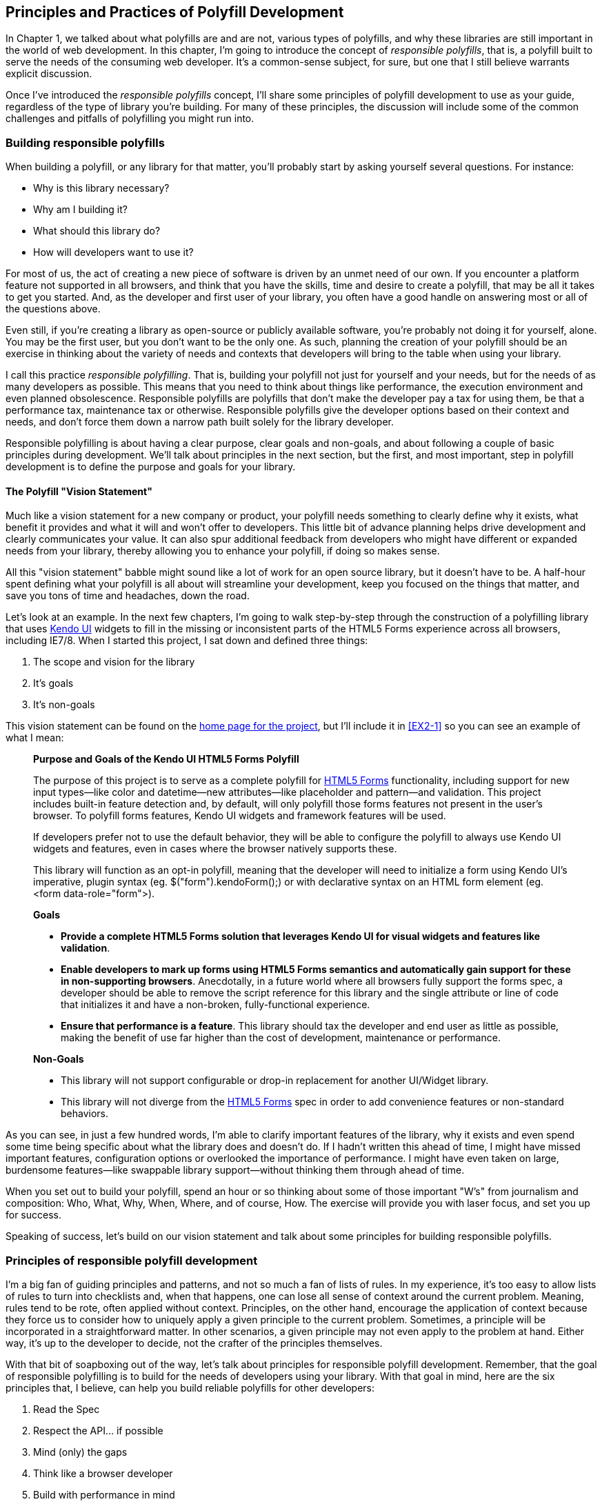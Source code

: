 [[polyfills_chapter_2]]
== Principles and Practices of Polyfill Development

In Chapter 1, we talked about what polyfills are and are not, various types of polyfills, and why these libraries are still important in the world of web development. In this chapter, I'm going to introduce the concept of _responsible polyfills_, that is, a polyfill built to serve the needs of the consuming web developer. It's a common-sense subject, for sure, but one that I still believe warrants explicit discussion.

Once I've introduced the _responsible polyfills_ concept, I'll share some principles of polyfill development to use as your guide, regardless of the type of library you're building. For many of these principles, the discussion will include some of the common challenges and pitfalls of polyfilling you might run into.

=== Building responsible polyfills

When building a polyfill, or any library for that matter, you'll probably start by asking yourself several questions. For instance: 

* Why is this library necessary?
* Why am I building it?
* What should this library do?
* How will developers want to use it?

For most of us, the act of creating a new piece of software is driven by an unmet need of our own. If you encounter a platform feature not supported in all browsers, and think that you have the skills, time and desire to create a polyfill, that may be all it takes to get you started. And, as the developer and first user of your library, you often have a good handle on answering most or all of the questions above.

Even still, if you're creating a library as open-source or publicly available software, you're probably not doing it for yourself, alone. You may be the first user, but you don't want to be the only one. As such, planning the creation of your polyfill should be an exercise in thinking about the variety of needs and contexts that developers will bring to the table when using your library.

I call this practice _responsible polyfilling_. That is, building your polyfill not just for yourself and your needs, but for the needs of as many developers as possible. This means that you need to think about things like performance, the execution environment and even planned obsolescence. Responsible polyfills are polyfills that don't make the developer pay a tax for using them, be that a performance tax, maintenance tax or otherwise. Responsible polyfills give the developer options based on their context and needs, and don't force them down a narrow path built solely for the library developer.

Responsible polyfilling is about having a clear purpose, clear goals and non-goals, and about following a couple of basic principles during development. We'll talk about principles in the next section, but the first, and most important, step in polyfill development is to define the purpose and goals for your library. 

==== The Polyfill "Vision Statement"

Much like a vision statement for a new company or product, your polyfill needs something to clearly define why it exists, what benefit it provides and what it will and won't offer to developers. This little bit of advance planning helps drive development and clearly communicates your value. It can also spur additional feedback from developers who might have different or expanded needs from your library, thereby allowing you to enhance your polyfill, if doing so makes sense.

All this "vision statement" babble might sound like a lot of work for an open source library, but it doesn't have to be. A half-hour spent defining what your polyfill is all about will streamline your development, keep you focused on the things that matter, and save you tons of time and headaches, down the road. 

Let's look at an example. In the next few chapters, I'm going to walk step-by-step through the construction of a polyfilling library that uses http://www.kendoui.com[Kendo UI] widgets to fill in the missing or inconsistent parts of the HTML5 Forms experience across all browsers, including IE7/8. When I started this project, I sat down and defined three things:

. The scope and vision for the library
. It's goals
. It's non-goals

This vision statement can be found on the https://github.com/kendo-labs/kendo-ui-forms[home page for the project], but I'll include it in <<EX2-1>> so you can see an example of what I mean:

[[EX2-1]]
____
*Purpose and Goals of the Kendo UI HTML5 Forms Polyfill*

The purpose of this project is to serve as a complete polyfill for http://www.w3.org/TR/2011/WD-html5-20110525/forms.html[HTML5 Forms] functionality, including support for new input types--like color and datetime--new attributes--like placeholder and pattern--and validation. This project includes built-in feature detection and, by default, will only polyfill those forms features not present in the user's browser. To polyfill forms features, Kendo UI widgets and framework features will be used.

If developers prefer not to use the default behavior, they will be able to configure the polyfill to always use Kendo UI widgets and features, even in cases where the browser natively supports these.

This library will function as an opt-in polyfill, meaning that the developer will need to initialize a form using Kendo UI's imperative, plugin syntax (eg. +$("form").kendoForm();+) or with declarative syntax on an HTML form element (eg. +<form data-role="form">+). 

*Goals*

* *Provide a complete HTML5 Forms solution that leverages Kendo UI for visual widgets and features like validation*.
* *Enable developers to mark up forms using HTML5 Forms semantics and automatically gain support for these in non-supporting browsers*. Anecdotally, in a future world where all browsers fully support the forms spec, a developer should be able to remove the script reference for this library and the single attribute or line of code that initializes it and have a non-broken, fully-functional experience.
* *Ensure that performance is a feature*. This library should tax the developer and end user as little as possible, making the benefit of use far higher than the cost of development, maintenance or performance.

*Non-Goals*

* This library will not support configurable or drop-in replacement for another UI/Widget library.
* This library will not diverge from the http://www.w3.org/TR/2011/WD-html5-20110525/forms.html[HTML5 Forms] spec in order to add convenience features or non-standard behaviors.
____

As you can see, in just a few hundred words, I'm able to clarify important features of the library, why it exists and even spend some time being specific about what the library does and doesn't do. If I hadn't written this ahead of time, I might have missed important features, configuration options or overlooked the importance of performance. I might have even taken on large, burdensome features--like swappable library support--without thinking them through ahead of time.

When you set out to build your polyfill, spend an hour or so thinking about some of those important "W's" from journalism and composition: Who, What, Why, When, Where, and of course, How. The exercise will provide you with laser focus, and set you up for success.

Speaking of success, let's build on our vision statement and talk about some principles for building responsible polyfills.

=== Principles of responsible polyfill development

I'm a big fan of guiding principles and patterns, and not so much a fan of lists of rules. In my experience, it's too easy to allow lists of rules to turn into checklists and, when that happens, one can lose all sense of context around the current problem. Meaning, rules tend to be rote, often applied without context. Principles, on the other hand, encourage the application of context because they force us to consider how to uniquely apply a given principle to the current problem. Sometimes, a principle will be incorporated in a straightforward matter. In other scenarios, a given principle may not even apply to the problem at hand. Either way, it's up to the developer to decide, not the crafter of the principles themselves.

With that bit of soapboxing out of the way, let's talk about principles for responsible polyfill development. Remember, that the goal of responsible polyfilling is to build for the needs of  developers using your library. With that goal in mind, here are the six principles that, I believe, can help you build reliable polyfills for other developers:

. Read the Spec
. Respect the API… if possible
. Mind (only) the gaps
. Think like a browser developer
. Build with performance in mind
. Plan for obsolescence

Let's talk about each of these, in turn.
    
==== 1. Read the Spec

I do a lot of reading. About half of my reading is technical: blog posts, articles and books, and the other half is not, from great novels to books about the joys and trials of raising three precocious boys. Across these, there are a lot of things I love to read, and many things that require a monumental force of will for me to power through.

Specifications, be they the W3C or WHATWG variety, fall squarely into that latter category, for me. If I'm being completely honest, and in a private conversation with a close friend, I'd probably even admit that I'd rather paint my living room, pull up a lawn chair and watch that paint dry while licking 9-volt batteries, than willingly read a W3C specification.

This is not to say that these specifications aren't useful, or even a worthwhile read. As a matter of fact, they are enormously useful to their primary audience: browser implementers. And they are worth your time as a polyfill developer. Much like my four-year old needs to be reminded that eating one's vegetables are important, I have to be reminded from time-to-time that specifications are very useful, even to us lowly web developers.

For the polyfill developer, reading and understanding a specification is almost as important as it is to browser implementers themselves. As we'll discuss in the next principle, reading the spec is the best way to understand _what_ your polyfill needs to provide and thus, is essential. It's the most "rule-like" of all these principles, but also the most important. So pull up a chair, put on a pot of coffee, get yourself a Ludovico apparatus, and get to work. 

==== 2. Respect the API… if possible

When reading W3C specifications, you'll often come across blocks of text and pseudo-code, similar to those found in <<EX2-2>>. This code is called Web IDL, an interface definition language designed for browsers. According to http://www.w3.org/TR/WebIDL[its specification], Web IDL "…is an IDL variant with a number of features that allow the behavior of common script objects in the web platform to be specified more readily."

[[EX2-2]]
.Example WebIDL Snippet for the http://www.w3.org/TR/html5/forms.html#the-form-element[HTML Form Element]
image::images/ch2-ex2.png[]

So Web IDL specifies the interface that browsers are to use when building a standard implementation, and browsers do exactly that. What's more, most of them--perhaps even all of them, but I can't claim all without seeing Internet Explorer's code base, which is not open source--automatically generate Web IDL bindings directly from the spec-defined IDL. Chrome even includes http://www.chromium.org/blink/webidl[Web IDL docs] for developers working with the browser source.

[NOTE]
====
While it's true that not ALL W3C specifications use Web IDL at present, the Web IDL spec itself was moved into Candidate Recommendation status in early 2012, so it's likely that the any newer spec you're looking to polyfill will be written using this syntax.
====

There's no doubt that JavaScript API design is hard work. It's easy to get it wrong, and the chances of doing something you'll later regret is high. Because of this, one of the best parts of building polyfills is that your API is already defined for you! While W3C specs contain a lot of information you'll need to absorb for your polyfill, Web IDL is the icing on the cupcake, giving you the exact shape of your API, and all you need to do is make sense of it. What's more, with efforts like https://github.com/extensibleweb/webidl.js[WebIDL.js] from the Extensible Web Community Group, getting a biolerplate API for your library might soon be as easy as running some IDL through the terminal.

The bottom line of this principle is that, most of the time, the API of your polyfill should be a pretty cut and dry effort. My advice is to extract the defined interfaces from the spec and make sure to implement those. No more, and no less.

Of course, this principle does have the caveat of "… if possible." For some libraries, you might not be able to implement the entire API because part of the API depends on low-level networking or platform features that aren't available to you. For example, if you're building a polyfill for the http://dev.w3.org/geo/api/spec-source-orientation.html[DeviceOrientation Event] spec, you might find it possible to support the +deviceorientation+ event via existing platform features, but not +devicemotion+, or other aspects of the spec. This is fine, of course, as long as you're crystal clear with your users that you're providing an incomplete polyfill implementation, by design.

In other cases, you might be dealing with a specification that has experienced changes to it's API. One example of this scenario is the http://dev.w3.org/csswg/css-flexbox/[CSS Flexbox] module which has changed property syntax a couple of times during it's lifetime, while also experiencing early browser implementations. If you're maintaining a Flexbox library, chances are you'll need to support the legacy CSS property syntax in your implementation for a while. The bottom line is this: Specs and their APIs change, and building a polyfill might require you to bridge the gap created by API changes, in addition to merely filling in the gaps for browsers.

==== 3. Mind (only) the gaps

This is a simple principle, but an important one to highlight nonetheless. When building your polyfill, it's important to never lose sight of the fact that your library's purpose in life is to "fill in" the gaps in other browsers--or to iterate on experimental APIs, is is the case of a prollyfill--and nothing more. You should resist the temptation to add non-standard features simply because you want them or developers are clamoring for them. You can always create a separate shim that depends on your polyfill and add these features, but you'd be wise to keep them out of your main library.

Of course, prollyfills, which we'll discuss in Chapters 6 and 7, are an exception to this principle. Because the point of a prollyfill is to help vet an emerging API, you _should_ experiment with new ideas and interfaces that you believe belong in the spec.

==== 4. Think like a browser developer

As I mentioned in the first principle, most W3C specifications are written by browser developers, for browser developers. And while efforts like the "Extensible Web" movement are hoping to change that reality, for now, many of the specs in the standards pipeline were written by the people who will be adding those features to our browsers. I'm not going to weigh in here on whether that reality is or isn't an ideal world, but I do bring this point up to underscore an important fact. That is, when you're building polyfills, you need to think like the C++ developer who is working on this feature in the browser. "Thinking like a browser developer" can take a number of forms:

* Following feature and spec discussions on the appropriate http://lists.w3.org/[W3C Working Group mailing list]
* Following the implementation discussion in the issue trackers for https://code.google.com/p/chromium/issues/list[Chrome] or https://bugzilla.mozilla.org/describecomponents.cgi?product=Firefox[Firefox]. Google and Mozilla developers do a very good job of working in the open, so these trackers reveal a lot of insight into the various design decisions that go into implementing a given feature.
* Asking questions of developers on Internet Relay Chat (IRC). Picking a browser developer's brain via IRC can be one of the best ways to tap into implementation knowledge. It may sound daunting, but if you let these folks know that you're working on a polyfill for the feature they're working on, most will be happy to help. The Chrome team can be reached at #blink-dev on freenode, while Mozilla engineers typically hang out at #firefox on irc.mozilla.org. For more information on getting started with IRC, check out http://www.irchelp.org/[irchelp.org].

==== 5. Build with performance in mind

If you talk to web developers who have been working with HTML5 for a couple of years, you might discover that many hold the opinion that polyfills are nice, but too often, slow. Often, when developers create a polyfill, they're interested first in covering features. Once those are delivered, the developer usually packs up their and heads home, thinking the job is done. 

But the truth is, performance is important when adopting HTML5 features, even when polyfilling older browsers. While your library cannot hope to match native browser performance, you should make every effort to make your library as fast as possible. After all, a poorly-performing polyfill will end up being a bigger nightmare to end-users--and thus developers--than if the developer just omitted the non-standard feature in the first place.

There are a couple of ways you can build for performance. First, you can benchmark your implementation to native using a tool like http://jsperf.com[JSPerf] and then iterate the heck out of your library until you can't iterate any more. Second, you can create a robust set of unit tests with your polyfill, and make sure that these are tested using a cross-browser automated testing framework, like http://karma-runner.github.io/0.8/index.html[Karma]. We'll look at both of these strategies in Chapters 3-5.

==== 6. Plan for obsolescence

Polyfills, by their nature, are temporary. Unless you're building a shim with a brand new API--and thus, not a polyfill--your goal should never be to build the next jQuery or Backbone. As a polyfill developer, recognize that you're in the humbling business of building libraries that you _want_ to become irrelevant in the future. The good news is that, for as long as developers need your library to fill in a key feature, it will be a welcome addition to their toolset. But we should never forget that the ultimate goal is to push for a world where these features exist native to all the browsers. It may seem that it goes without saying, but planning for obsolescence, along with complimentary principles like "mind (only) the gaps," will help you stay focused on polyfilling and only polyfilling, while resisting the urge to morph your library into something that's part polyfill and part shim. A _phrankenfill_, if you will.

Take a look back at the <<EX2-1>> above, specifically the second bullet under goals. The second sentence indicates that a goal of my Kendo UI Forms polyfill is to allow the developer to remove the library in a fully-compliant browser and not lose any functionality, whatsoever. Not only does this keep me focused on the spec, and only the spec, but it is an example of planning for obsolescence.

A great example of planned obsolescence comes from the Apache Cordova/PhoneGap project. In a post entitled, "http://phonegap.com/2012/05/09/phonegap-beliefs-goals-and-philosophy/[PhoneGap Beliefs, Goals and Philosophy]," Brian Leroux states that "the ultimate goal of the PhoneGap project is to cease to exist". He goes to to explain this seemingly defeatist statement as anything but:

[quote, Brian Leroux]
____
Our second goal is not nihilistic but is rather a commitment to standardization of the web as a platform. We believe in a web open to everyone to participate however they will. No locked doors. No walls. The things we do with PhoneGap are directly influenced by the work we see at the W3C, WHATWG, and other research such as Mozilla's WebAPI, BONDI, WAC, Webinos, webOS, Tizen and the like.
____

Over the last five years, Apache Cordova (aka PhoneGap) has become the _de facto_ wrapper for building hybrid mobile apps with HTML5. It would be easy for the founders and their benefactors to focus on sustaining this little kingdom of theirs. Instead, they point to the open web as the reason they exist, as well as the reason they one day hope to shutter the project. It's an admirable attitude, and one we'd all be wise to emulate when building polyfills of our own.

Each principle above is designed to reinforce the goal of building responsible polyfills for developers. If you build your polyfill with some or all of these principles in mind, you'll go a long was towards delivering a robust, dependable, well-performing library that developers will love to use.

Now that we've talked about some of the key principles of building responsible polyfills, let's get to work. In the next chapter, I'll walk you through building a complete polyfill, step-by-step, using the principles found in this chapter.